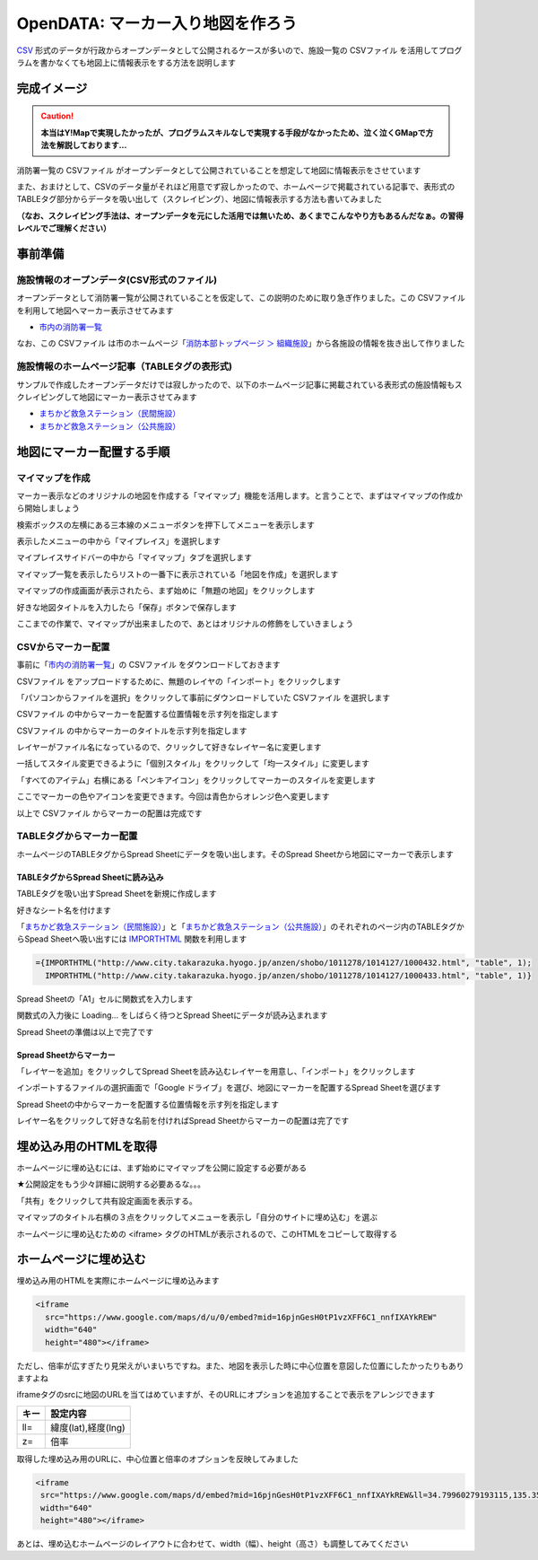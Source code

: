 ============================================
OpenDATA: マーカー入り地図を作ろう
============================================

.. |csv| replace:: CSVファイル


`CSV <https://ja.wikipedia.org/wiki/Comma-Separated_Values>`_ 形式のデータが行政からオープンデータとして公開されるケースが多いので、施設一覧の |csv| を活用してプログラムを書かなくても地図上に情報表示をする方法を説明します

完成イメージ
============

.. caution::

  **本当はY!Mapで実現したかったが、プログラムスキルなしで実現する手段がなかったため、泣く泣くGMapで方法を解説しております...**

消防署一覧の |csv| がオープンデータとして公開されていることを想定して地図に情報表示をさせています

また、おまけとして、CSVのデータ量がそれほど用意でず寂しかったので、ホームページで掲載されている記事で、表形式のTABLEタグ部分からデータを吸い出して（スクレイピング）、地図に情報表示する方法も書いてみました

**（なお、スクレイピング手法は、オープンデータを元にした活用では無いため、あくまでこんなやり方もあるんだなぁ。の習得レベルでご理解ください）**

.. raw:: html

	<table border="1" class="colwidths-given docutils">
	<tr><th>CSVデータ</th><th>CSVデータ＋TABLEタグ</th></tr>
	<tr>

	<td><iframe
      src="https://www.google.com/maps/d/u/0/embed?mid=1AYM_VDPLhmb2IRQVPr7PDWtqVL6MDxAZ&ll=34.79960279193115,135.35992562770844&z=15"
      width="310"
      height="400"></iframe></td>

    <td><iframe 
      src="https://www.google.com/maps/d/embed?mid=16pjnGesH0tP1vzXFF6C1_nnfIXAYkREW&ll=34.79960279193115,135.35992562770844&z=15" 
      width="310" 
      height="400"></iframe></td>

	</tr>
	</table>


事前準備
========

施設情報のオープンデータ(CSV形式のファイル)
-------------------------------------------

オープンデータとして消防署一覧が公開されていることを仮定して、この説明のために取り急ぎ作りました。この |csv| を利用して地図へマーカー表示させてみます

- `市内の消防署一覧 <https://raw.githubusercontent.com/kon104/tzuka/master/open-data/sample/firehouse/firehouse.csv>`_

なお、この |csv| は市のホームページ「`消防本部トップページ ＞ 組織施設 <http://www.city.takarazuka.hyogo.jp/1008153/1002632/>`_」から各施設の情報を抜き出して作りました


施設情報のホームページ記事（TABLEタグの表形式)
-----------------------------------------------

サンプルで作成したオープンデータだけでは寂しかったので、以下のホームページ記事に掲載されている表形式の施設情報もスクレイピングして地図にマーカー表示させてみます

- `まちかど救急ステーション（民間施設） <http://www.city.takarazuka.hyogo.jp/anzen/shobo/1011278/1014127/1000432.html>`_
- `まちかど救急ステーション（公共施設） <http://www.city.takarazuka.hyogo.jp/anzen/shobo/1011278/1014127/1000433.html>`_

地図にマーカー配置する手順
=====================

マイマップを作成
----------------

マーカー表示などのオリジナルの地図を作成する「マイマップ」機能を活用します。と言うことで、まずはマイマップの作成から開始しましょう

検索ボックスの左横にある三本線のメニューボタンを押下してメニューを表示します

.. image:: ./image/csv2marker/gmap-init_start.png

表示したメニューの中から「マイプレイス」を選択します

.. image:: ./image/csv2marker/gmap-init_menu.png

マイプレイスサイドバーの中から「マイマップ」タブを選択します

.. image:: ./image/csv2marker/gmap-init_myplace.png

マイマップ一覧を表示したらリストの一番下に表示されている「地図を作成」を選択します

.. image:: ./image/csv2marker/gmap-init_mymap.png

マイマップの作成画面が表示されたら、まず始めに「無題の地図」をクリックします

.. image:: ./image/csv2marker/gmap-mymap-title_1no.png

好きな地図タイトルを入力したら「保存」ボタンで保存します

.. image:: ./image/csv2marker/gmap-mymap-title-2type.png

ここまでの作業で、マイマップが出来ましたので、あとはオリジナルの修飾をしていきましょう

.. image:: ./image/csv2marker/gmap-myplace-added.png

CSVからマーカー配置
-------------------

事前に「`市内の消防署一覧 <https://raw.githubusercontent.com/kon104/tzuka/master/open-data/sample/firehouse/firehouse.csv>`_」の |csv| をダウンロードしておきます

|csv| をアップロードするために、無題のレイヤの「インポート」をクリックします

.. image:: ./image/csv2marker/gmap-mymap-titled.png

「パソコンからファイルを選択」をクリックして事前にダウンロードしていた |csv| を選択します

.. image:: ./image/csv2marker/gmap-1layer-01import.png

|csv| の中からマーカーを配置する位置情報を示す列を指定します

.. image:: ./image/csv2marker/gmap-1layer-02location.png

|csv| の中からマーカーのタイトルを示す列を指定します

.. image:: ./image/csv2marker/gmap-1layer-03title.png

レイヤーがファイル名になっているので、クリックして好きなレイヤー名に変更します

.. image:: ./image/csv2marker/gmap-1layer-11loaded.png

一括してスタイル変更できるように「個別スタイル」をクリックして「均一スタイル」に変更します

.. image:: ./image/csv2marker/gmap-1layer-12style.png

「すべてのアイテム」右横にある「ペンキアイコン」をクリックしてマーカーのスタイルを変更します

.. image:: ./image/csv2marker/gmap-1layer-13name_style.png

ここでマーカーの色やアイコンを変更できます。今回は青色からオレンジ色へ変更します

.. image:: ./image/csv2marker/gmap-1layer-14color.png

以上で |csv| からマーカーの配置は完成です

.. image:: ./image/csv2marker/gmap-1layer-99completed.png


TABLEタグからマーカー配置
-------------------------

ホームページのTABLEタグからSpread Sheetにデータを吸い出します。そのSpread Sheetから地図にマーカーで表示します

TABLEタグからSpread Sheetに読み込み
^^^^^^^^^^^^^^^^^^^^^^^^^^^^^^^^^^^

TABLEタグを吸い出すSpread Sheetを新規に作成します

.. image:: ./image/csv2marker/spsheet-00create.png

好きなシート名を付けます

.. image:: ./image/csv2marker/spsheet-01named.png

「`まちかど救急ステーション（民間施設） <http://www.city.takarazuka.hyogo.jp/anzen/shobo/1011278/1014127/1000432.html>`_」と「`まちかど救急ステーション（公共施設） <http://www.city.takarazuka.hyogo.jp/anzen/shobo/1011278/1014127/1000433.html>`_」のそれぞれのページ内のTABLEタグからSpead Sheetへ吸い出すには `IMPORTHTML <https://support.google.com/docs/answer/3093339?hl=ja>`_ 関数を利用します

.. code-block:: javascript

    ={IMPORTHTML("http://www.city.takarazuka.hyogo.jp/anzen/shobo/1011278/1014127/1000432.html", "table", 1);
      IMPORTHTML("http://www.city.takarazuka.hyogo.jp/anzen/shobo/1011278/1014127/1000433.html", "table", 1)}

Spread Sheetの「A1」セルに関数式を入力します

.. image:: ./image/csv2marker/spsheet-02importhtml.png

関数式の入力後に Loading... をしばらく待つとSpread Sheetにデータが読み込まれます

.. image:: ./image/csv2marker/spsheet-03loaded.png

Spread Sheetの準備は以上で完了です

Spread Sheetからマーカー
^^^^^^^^^^^^^^^^^^^^^^^^

「レイヤーを追加」をクリックしてSpread Sheetを読み込むレイヤーを用意し、「インポート」をクリックします

.. image:: ./image/csv2marker/gmap-2layer-01added.png

インポートするファイルの選択画面で「Google ドライブ」を選び、地図にマーカーを配置するSpread Sheetを選びます

.. image:: ./image/csv2marker/gmap-2layer-11import.png

Spread Sheetの中からマーカーを配置する位置情報を示す列を指定します

.. image:: ./image/csv2marker/gmap-2layer-12location.png

レイヤー名をクリックして好きな名前を付ければSpread Sheetからマーカーの配置は完了です

.. image:: ./image/csv2marker/gmap-2layer-21completed.png

埋め込み用のHTMLを取得
=========================

ホームページに埋め込むには、まず始めにマイマップを公開に設定する必要がある

★公開設定をもう少々詳細に説明する必要あるな。。。

「共有」をクリックして共有設定画面を表示する。

.. image:: ./image/csv2marker/gmap-mymap_share_setting.png

マイマップのタイトル右横の３点をクリックしてメニューを表示し「自分のサイトに埋め込む」を選ぶ

.. image:: ./image/csv2marker/gmap-embed_01menu.png

ホームページに埋め込むための <iframe> タグのHTMLが表示されるので、このHTMLをコピーして取得する

.. image:: ./image/csv2marker/gmap-mymap_share_url.png


ホームページに埋め込む
===========

埋め込み用のHTMLを実際にホームページに埋め込みます

.. code-block:: html

    <iframe
      src="https://www.google.com/maps/d/u/0/embed?mid=16pjnGesH0tP1vzXFF6C1_nnfIXAYkREW"
      width="640"
      height="480"></iframe>

.. raw:: html

    <iframe src="https://www.google.com/maps/d/u/0/embed?mid=16pjnGesH0tP1vzXFF6C1_nnfIXAYkREW" width="640" height="480"></iframe>

ただし、倍率が広すぎたり見栄えがいまいちですね。また、地図を表示した時に中心位置を意図した位置にしたかったりもありますよね

iframeタグのsrcに地図のURLを当てはめていますが、そのURLにオプションを追加することで表示をアレンジできます

.. csv-table::
   :header: キー, 設定内容

   ll=,"緯度(lat),経度(lng)"
   z=,倍率

取得した埋め込み用のURLに、中心位置と倍率のオプションを反映してみました

.. code-block:: html

    <iframe 
     src="https://www.google.com/maps/d/embed?mid=16pjnGesH0tP1vzXFF6C1_nnfIXAYkREW&ll=34.79960279193115,135.35992562770844&z=15" 
     width="640" 
     height="480"></iframe>

.. raw:: html

    <iframe 
     src="https://www.google.com/maps/d/embed?mid=16pjnGesH0tP1vzXFF6C1_nnfIXAYkREW&ll=34.79960279193115,135.35992562770844&z=15" 
     width="640" 
     height="480"></iframe>

あとは、埋め込むホームページのレイアウトに合わせて、width（幅）、height（高さ）も調整してみてください

